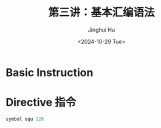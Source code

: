 #+TITLE: 第三讲：基本汇编语法
#+AUTHOR: Jinghui Hu
#+EMAIL: hujinghui@buaa.edu.cn
#+DATE: <2024-10-29 Tue>
#+STARTUP: overview num indent
#+OPTIONS: ^:nil


* Basic Instruction

* Directive 指令
#+BEGIN_SRC asm
  symbol equ 128
#+END_SRC
